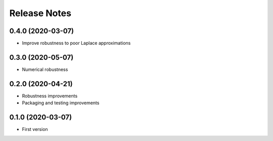 ==============
Release Notes
==============

0.4.0 (2020-03-07)
------------------

* Improve robustness to poor Laplace approximations


0.3.0 (2020-05-07)
------------------

* Numerical robustness


0.2.0 (2020-04-21)
------------------

* Robustness improvements
* Packaging and testing improvements


0.1.0 (2020-03-07)
------------------

* First version
